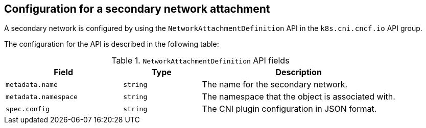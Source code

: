 // Module included in the following assemblies:
//
// * networking/multiple_networks/creating-primary-nad.adoc

:_mod-docs-content-type: REFERENCE
[id="nw-nad-cr_{context}"]
== Configuration for a secondary network attachment

A secondary network is configured by using the `NetworkAttachmentDefinition` API in the `k8s.cni.cncf.io` API group.

The configuration for the API is described in the following table:

.`NetworkAttachmentDefinition` API fields
[cols=".^3,.^2,.^5",options="header"]
|====
|Field|Type|Description

|`metadata.name`
|`string`
|The name for the secondary network.

|`metadata.namespace`
|`string`
|The namespace that the object is associated with.

|`spec.config`
|`string`
|The CNI plugin configuration in JSON format.

|====